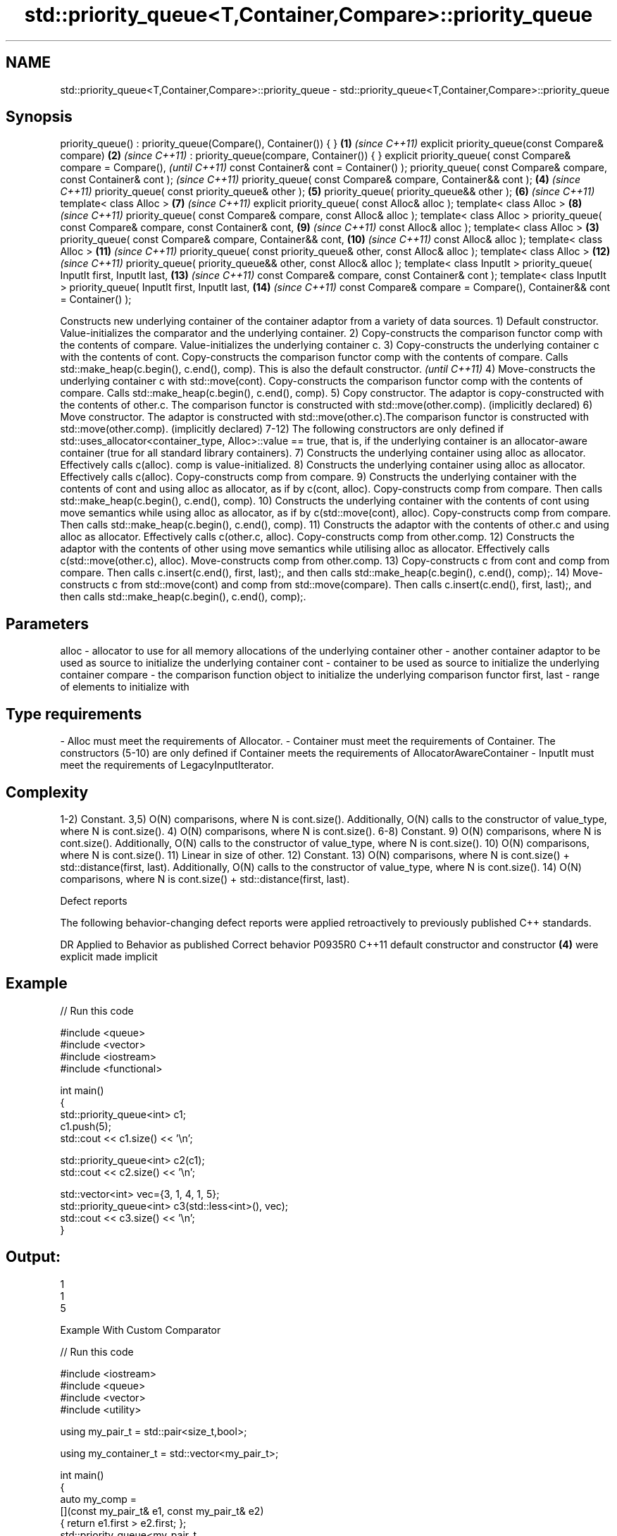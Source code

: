 .TH std::priority_queue<T,Container,Compare>::priority_queue 3 "2020.03.24" "http://cppreference.com" "C++ Standard Libary"
.SH NAME
std::priority_queue<T,Container,Compare>::priority_queue \- std::priority_queue<T,Container,Compare>::priority_queue

.SH Synopsis

priority_queue() : priority_queue(Compare(), Container()) { }      \fB(1)\fP \fI(since C++11)\fP
explicit priority_queue(const Compare& compare)                    \fB(2)\fP \fI(since C++11)\fP
: priority_queue(compare, Container()) { }
explicit priority_queue( const Compare& compare = Compare(),                         \fI(until C++11)\fP
const Container& cont = Container() );
priority_queue( const Compare& compare, const Container& cont );                     \fI(since C++11)\fP
priority_queue( const Compare& compare, Container&& cont );            \fB(4)\fP           \fI(since C++11)\fP
priority_queue( const priority_queue& other );                         \fB(5)\fP
priority_queue( priority_queue&& other );                              \fB(6)\fP           \fI(since C++11)\fP
template< class Alloc >                                                \fB(7)\fP           \fI(since C++11)\fP
explicit priority_queue( const Alloc& alloc );
template< class Alloc >                                                \fB(8)\fP           \fI(since C++11)\fP
priority_queue( const Compare& compare, const Alloc& alloc );
template< class Alloc >
priority_queue( const Compare& compare, const Container& cont,         \fB(9)\fP           \fI(since C++11)\fP
const Alloc& alloc );
template< class Alloc >                                            \fB(3)\fP
priority_queue( const Compare& compare, Container&& cont,              \fB(10)\fP          \fI(since C++11)\fP
const Alloc& alloc );
template< class Alloc >                                                \fB(11)\fP          \fI(since C++11)\fP
priority_queue( const priority_queue& other, const Alloc& alloc );
template< class Alloc >                                                \fB(12)\fP          \fI(since C++11)\fP
priority_queue( priority_queue&& other, const Alloc& alloc );
template< class InputIt >
priority_queue( InputIt first, InputIt last,                           \fB(13)\fP          \fI(since C++11)\fP
const Compare& compare, const Container& cont );
template< class InputIt >
priority_queue( InputIt first, InputIt last,                           \fB(14)\fP          \fI(since C++11)\fP
const Compare& compare = Compare(),
Container&& cont = Container() );

Constructs new underlying container of the container adaptor from a variety of data sources.
1) Default constructor. Value-initializes the comparator and the underlying container.
2) Copy-constructs the comparison functor comp with the contents of compare. Value-initializes the underlying container c.
3) Copy-constructs the underlying container c with the contents of cont. Copy-constructs the comparison functor comp with the contents of compare. Calls std::make_heap(c.begin(), c.end(), comp).
This is also the default constructor.
\fI(until C++11)\fP
4) Move-constructs the underlying container c with std::move(cont). Copy-constructs the comparison functor comp with the contents of compare. Calls std::make_heap(c.begin(), c.end(), comp).
5) Copy constructor. The adaptor is copy-constructed with the contents of other.c. The comparison functor is constructed with std::move(other.comp). (implicitly declared)
6) Move constructor. The adaptor is constructed with std::move(other.c).The comparison functor is constructed with std::move(other.comp). (implicitly declared)
7-12) The following constructors are only defined if std::uses_allocator<container_type, Alloc>::value == true, that is, if the underlying container is an allocator-aware container (true for all standard library containers).
7) Constructs the underlying container using alloc as allocator. Effectively calls c(alloc). comp is value-initialized.
8) Constructs the underlying container using alloc as allocator. Effectively calls c(alloc). Copy-constructs comp from compare.
9) Constructs the underlying container with the contents of cont and using alloc as allocator, as if by c(cont, alloc). Copy-constructs comp from compare. Then calls std::make_heap(c.begin(), c.end(), comp).
10) Constructs the underlying container with the contents of cont using move semantics while using alloc as allocator, as if by c(std::move(cont), alloc). Copy-constructs comp from compare. Then calls std::make_heap(c.begin(), c.end(), comp).
11) Constructs the adaptor with the contents of other.c and using alloc as allocator. Effectively calls c(other.c, alloc). Copy-constructs comp from other.comp.
12) Constructs the adaptor with the contents of other using move semantics while utilising alloc as allocator. Effectively calls c(std::move(other.c), alloc). Move-constructs comp from other.comp.
13) Copy-constructs c from cont and comp from compare. Then calls c.insert(c.end(), first, last);, and then calls std::make_heap(c.begin(), c.end(), comp);.
14) Move-constructs c from std::move(cont) and comp from std::move(compare). Then calls c.insert(c.end(), first, last);, and then calls std::make_heap(c.begin(), c.end(), comp);.

.SH Parameters


alloc       - allocator to use for all memory allocations of the underlying container
other       - another container adaptor to be used as source to initialize the underlying container
cont        - container to be used as source to initialize the underlying container
compare     - the comparison function object to initialize the underlying comparison functor
first, last - range of elements to initialize with
.SH Type requirements
-
Alloc must meet the requirements of Allocator.
-
Container must meet the requirements of Container. The constructors (5-10) are only defined if Container meets the requirements of AllocatorAwareContainer
-
InputIt must meet the requirements of LegacyInputIterator.


.SH Complexity

1-2) Constant.
3,5) O(N) comparisons, where N is cont.size().
Additionally, O(N) calls to the constructor of value_type, where N is cont.size().
4) O(N) comparisons, where N is cont.size().
6-8) Constant.
9) O(N) comparisons, where N is cont.size().
Additionally, O(N) calls to the constructor of value_type, where N is cont.size().
10) O(N) comparisons, where N is cont.size().
11) Linear in size of other.
12) Constant.
13) O(N) comparisons, where N is cont.size() + std::distance(first, last).
Additionally, O(N) calls to the constructor of value_type, where N is cont.size().
14) O(N) comparisons, where N is cont.size() + std::distance(first, last).

Defect reports

The following behavior-changing defect reports were applied retroactively to previously published C++ standards.

DR      Applied to Behavior as published                                 Correct behavior
P0935R0 C++11      default constructor and constructor \fB(4)\fP were explicit made implicit


.SH Example


// Run this code

  #include <queue>
  #include <vector>
  #include <iostream>
  #include <functional>

  int main()
  {
      std::priority_queue<int> c1;
      c1.push(5);
      std::cout << c1.size() << '\\n';

      std::priority_queue<int> c2(c1);
      std::cout << c2.size() << '\\n';

      std::vector<int> vec={3, 1, 4, 1, 5};
      std::priority_queue<int> c3(std::less<int>(), vec);
      std::cout << c3.size() << '\\n';
  }

.SH Output:

  1
  1
  5


Example With Custom Comparator


// Run this code

  #include <iostream>
  #include <queue>
  #include <vector>
  #include <utility>

  using my_pair_t = std::pair<size_t,bool>;

  using my_container_t = std::vector<my_pair_t>;

  int main()
  {
      auto my_comp =
          [](const my_pair_t& e1, const my_pair_t& e2)
          { return e1.first > e2.first; };
      std::priority_queue<my_pair_t,
                          my_container_t,
                          decltype(my_comp)> queue(my_comp);
      queue.push(std::make_pair(5, true));
      queue.push(std::make_pair(3, false));
      queue.push(std::make_pair(7, true));
      std::cout << std::boolalpha;
      while(!queue.empty())
      {
          const auto& p = queue.top();
          std::cout << p.first << " " << p.second << "\\n";
          queue.pop();
      }
  }

.SH Output:

  3 false
  5 true
  7 true


.SH See also


          assigns values to the container adaptor
operator= \fI(public member function)\fP




